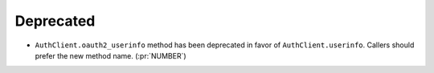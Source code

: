 Deprecated
~~~~~~~~~~

- ``AuthClient.oauth2_userinfo`` method has been deprecated in favor of
  ``AuthClient.userinfo``. Callers should prefer the new method name. (:pr:`NUMBER`)
